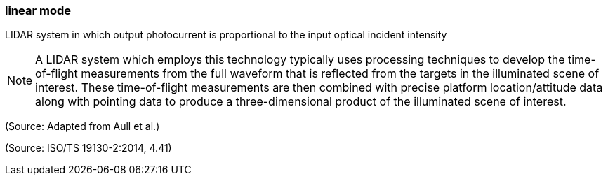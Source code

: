 === linear mode

LIDAR system in which output photocurrent is proportional to the input optical incident intensity

NOTE: A LIDAR system which employs this technology typically uses processing techniques to develop the time-of-flight measurements from the full waveform that is reflected from the targets in the illuminated scene of interest. These time-of-flight measurements are then combined with precise platform location/attitude data along with pointing data to produce a three-dimensional product of the illuminated scene of interest.

(Source: Adapted from Aull et al.)

(Source: ISO/TS 19130-2:2014, 4.41)

